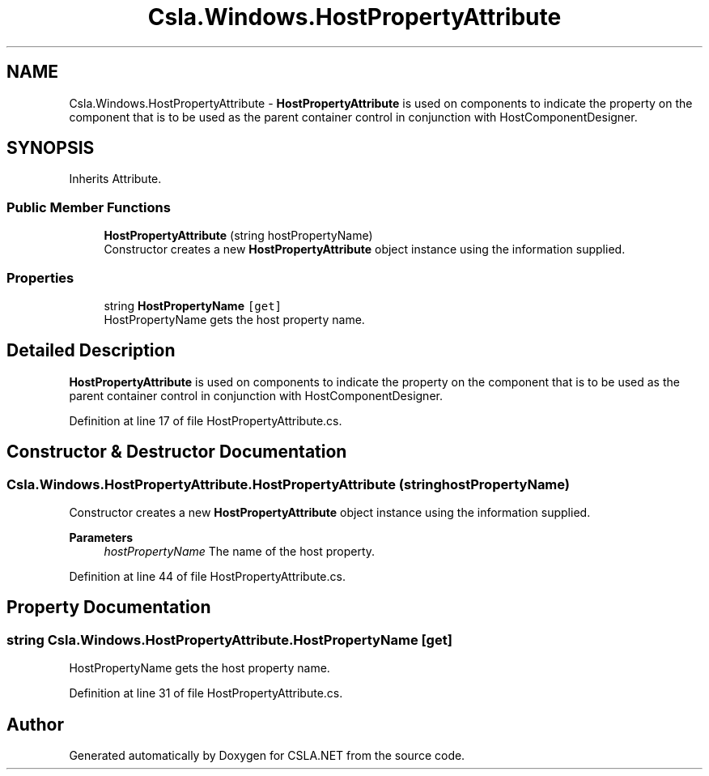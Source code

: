 .TH "Csla.Windows.HostPropertyAttribute" 3 "Thu Jul 22 2021" "Version 5.4.2" "CSLA.NET" \" -*- nroff -*-
.ad l
.nh
.SH NAME
Csla.Windows.HostPropertyAttribute \- \fBHostPropertyAttribute\fP is used on components to indicate the property on the component that is to be used as the parent container control in conjunction with HostComponentDesigner\&.  

.SH SYNOPSIS
.br
.PP
.PP
Inherits Attribute\&.
.SS "Public Member Functions"

.in +1c
.ti -1c
.RI "\fBHostPropertyAttribute\fP (string hostPropertyName)"
.br
.RI "Constructor creates a new \fBHostPropertyAttribute\fP object instance using the information supplied\&. "
.in -1c
.SS "Properties"

.in +1c
.ti -1c
.RI "string \fBHostPropertyName\fP\fC [get]\fP"
.br
.RI "HostPropertyName gets the host property name\&. "
.in -1c
.SH "Detailed Description"
.PP 
\fBHostPropertyAttribute\fP is used on components to indicate the property on the component that is to be used as the parent container control in conjunction with HostComponentDesigner\&. 


.PP
Definition at line 17 of file HostPropertyAttribute\&.cs\&.
.SH "Constructor & Destructor Documentation"
.PP 
.SS "Csla\&.Windows\&.HostPropertyAttribute\&.HostPropertyAttribute (string hostPropertyName)"

.PP
Constructor creates a new \fBHostPropertyAttribute\fP object instance using the information supplied\&. 
.PP
\fBParameters\fP
.RS 4
\fIhostPropertyName\fP The name of the host property\&.
.RE
.PP

.PP
Definition at line 44 of file HostPropertyAttribute\&.cs\&.
.SH "Property Documentation"
.PP 
.SS "string Csla\&.Windows\&.HostPropertyAttribute\&.HostPropertyName\fC [get]\fP"

.PP
HostPropertyName gets the host property name\&. 
.PP
Definition at line 31 of file HostPropertyAttribute\&.cs\&.

.SH "Author"
.PP 
Generated automatically by Doxygen for CSLA\&.NET from the source code\&.
